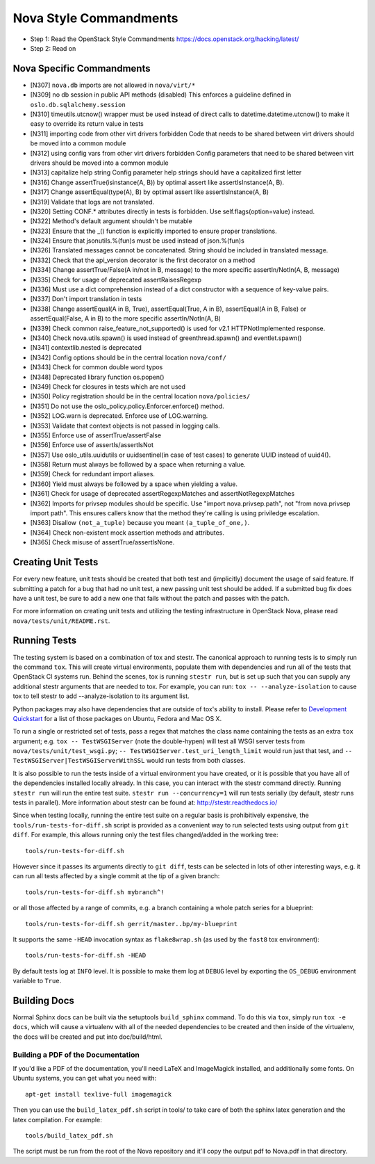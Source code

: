Nova Style Commandments
=======================

- Step 1: Read the OpenStack Style Commandments
  https://docs.openstack.org/hacking/latest/
- Step 2: Read on

Nova Specific Commandments
---------------------------

- [N307] ``nova.db`` imports are not allowed in ``nova/virt/*``
- [N309] no db session in public API methods (disabled)
  This enforces a guideline defined in ``oslo.db.sqlalchemy.session``
- [N310] timeutils.utcnow() wrapper must be used instead of direct calls to
  datetime.datetime.utcnow() to make it easy to override its return value in tests
- [N311] importing code from other virt drivers forbidden
  Code that needs to be shared between virt drivers should be moved
  into a common module
- [N312] using config vars from other virt drivers forbidden
  Config parameters that need to be shared between virt drivers
  should be moved into a common module
- [N313] capitalize help string
  Config parameter help strings should have a capitalized first letter
- [N316] Change assertTrue(isinstance(A, B)) by optimal assert like
  assertIsInstance(A, B).
- [N317] Change assertEqual(type(A), B) by optimal assert like
  assertIsInstance(A, B)
- [N319] Validate that logs are not translated.
- [N320] Setting CONF.* attributes directly in tests is forbidden. Use
  self.flags(option=value) instead.
- [N322] Method's default argument shouldn't be mutable
- [N323] Ensure that the _() function is explicitly imported to ensure proper translations.
- [N324] Ensure that jsonutils.%(fun)s must be used instead of json.%(fun)s
- [N326] Translated messages cannot be concatenated.  String should be included in translated message.
- [N332] Check that the api_version decorator is the first decorator on a method
- [N334] Change assertTrue/False(A in/not in B, message) to the more specific
  assertIn/NotIn(A, B, message)
- [N335] Check for usage of deprecated assertRaisesRegexp
- [N336] Must use a dict comprehension instead of a dict constructor with a sequence of key-value pairs.
- [N337] Don't import translation in tests
- [N338] Change assertEqual(A in B, True), assertEqual(True, A in B),
  assertEqual(A in B, False) or assertEqual(False, A in B) to the more specific
  assertIn/NotIn(A, B)
- [N339] Check common raise_feature_not_supported() is used for v2.1 HTTPNotImplemented response.
- [N340] Check nova.utils.spawn() is used instead of greenthread.spawn() and eventlet.spawn()
- [N341] contextlib.nested is deprecated
- [N342] Config options should be in the central location ``nova/conf/``
- [N343] Check for common double word typos
- [N348] Deprecated library function os.popen()
- [N349] Check for closures in tests which are not used
- [N350] Policy registration should be in the central location ``nova/policies/``
- [N351] Do not use the oslo_policy.policy.Enforcer.enforce() method.
- [N352] LOG.warn is deprecated. Enforce use of LOG.warning.
- [N353] Validate that context objects is not passed in logging calls.
- [N355] Enforce use of assertTrue/assertFalse
- [N356] Enforce use of assertIs/assertIsNot
- [N357] Use oslo_utils.uuidutils or uuidsentinel(in case of test cases) to
  generate UUID instead of uuid4().
- [N358] Return must always be followed by a space when returning a value.
- [N359] Check for redundant import aliases.
- [N360] Yield must always be followed by a space when yielding a value.
- [N361] Check for usage of deprecated assertRegexpMatches and
  assertNotRegexpMatches
- [N362] Imports for privsep modules should be specific. Use "import nova.privsep.path",
  not "from nova.privsep import path". This ensures callers know that the method they're
  calling is using priviledge escalation.
- [N363] Disallow ``(not_a_tuple)`` because you meant ``(a_tuple_of_one,)``.
- [N364] Check non-existent mock assertion methods and attributes.
- [N365] Check misuse of assertTrue/assertIsNone.

Creating Unit Tests
-------------------
For every new feature, unit tests should be created that both test and
(implicitly) document the usage of said feature. If submitting a patch for a
bug that had no unit test, a new passing unit test should be added. If a
submitted bug fix does have a unit test, be sure to add a new one that fails
without the patch and passes with the patch.

For more information on creating unit tests and utilizing the testing
infrastructure in OpenStack Nova, please read ``nova/tests/unit/README.rst``.


Running Tests
-------------
The testing system is based on a combination of tox and stestr. The canonical
approach to running tests is to simply run the command ``tox``. This will
create virtual environments, populate them with dependencies and run all of
the tests that OpenStack CI systems run. Behind the scenes, tox is running
``stestr run``, but is set up such that you can supply any additional
stestr arguments that are needed to tox. For example, you can run:
``tox -- --analyze-isolation`` to cause tox to tell stestr to add
--analyze-isolation to its argument list.

Python packages may also have dependencies that are outside of tox's ability
to install. Please refer to `Development Quickstart`_ for
a list of those packages on Ubuntu, Fedora and Mac OS X.

To run a single or restricted set of tests, pass a regex that matches
the class name containing the tests as an extra ``tox`` argument;
e.g. ``tox -- TestWSGIServer`` (note the double-hypen) will test all
WSGI server tests from ``nova/tests/unit/test_wsgi.py``; ``--
TestWSGIServer.test_uri_length_limit`` would run just that test, and
``-- TestWSGIServer|TestWSGIServerWithSSL`` would run tests from both
classes.

It is also possible to run the tests inside of a virtual environment
you have created, or it is possible that you have all of the dependencies
installed locally already. In this case, you can interact with the stestr
command directly. Running ``stestr run`` will run the entire test suite.
``stestr run --concurrency=1`` will run tests serially (by default, stestr runs
tests in parallel). More information about stestr can be found at:
http://stestr.readthedocs.io/

Since when testing locally, running the entire test suite on a regular
basis is prohibitively expensive, the ``tools/run-tests-for-diff.sh``
script is provided as a convenient way to run selected tests using
output from ``git diff``.  For example, this allows running only the
test files changed/added in the working tree::

    tools/run-tests-for-diff.sh

However since it passes its arguments directly to ``git diff``, tests
can be selected in lots of other interesting ways, e.g. it can run all
tests affected by a single commit at the tip of a given branch::

    tools/run-tests-for-diff.sh mybranch^!

or all those affected by a range of commits, e.g. a branch containing
a whole patch series for a blueprint::

    tools/run-tests-for-diff.sh gerrit/master..bp/my-blueprint

It supports the same ``-HEAD`` invocation syntax as ``flake8wrap.sh``
(as used by the ``fast8`` tox environment)::

    tools/run-tests-for-diff.sh -HEAD

By default tests log at ``INFO`` level. It is possible to make them
log at ``DEBUG`` level by exporting the ``OS_DEBUG`` environment
variable to ``True``.

.. _Development Quickstart: https://docs.openstack.org/nova/latest/contributor/development-environment.html

Building Docs
-------------
Normal Sphinx docs can be built via the setuptools ``build_sphinx`` command. To
do this via ``tox``, simply run ``tox -e docs``,
which will cause a virtualenv with all of the needed dependencies to be
created and then inside of the virtualenv, the docs will be created and
put into doc/build/html.

Building a PDF of the Documentation
^^^^^^^^^^^^^^^^^^^^^^^^^^^^^^^^^^^
If you'd like a PDF of the documentation, you'll need LaTeX and ImageMagick
installed, and additionally some fonts. On Ubuntu systems, you can get what you
need with::

    apt-get install texlive-full imagemagick

Then you can use the ``build_latex_pdf.sh`` script in tools/ to take care
of both the sphinx latex generation and the latex compilation. For example::

    tools/build_latex_pdf.sh

The script must be run from the root of the Nova repository and it'll copy the
output pdf to Nova.pdf in that directory.
